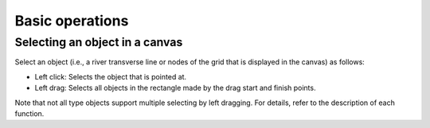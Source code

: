 Basic operations
================

Selecting an object in a canvas
-------------------------------

Select an object (i.e., a river transverse line or nodes of the grid
that is displayed in the canvas) as follows:

-  Left click: Selects the object that is pointed at.
-  Left drag: Selects all objects in the rectangle made by the drag
   start and finish points.

Note that not all type objects support multiple selecting by left
dragging. For details, refer to the description of each function.
